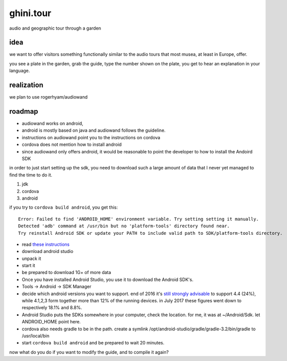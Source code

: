 ghini.tour
====================

audio and geographic tour through a garden

idea
--------------------

we want to offer visitors something functionally similar to the audio tours that most musea, at least in Europe, offer.

you see a plate in the garden, grab the guide, type the number shown on the plate, you get to hear an explanation in your language.

realization
--------------------

we plan to use rogerhyam/audiowand

roadmap
--------------------

* audiowand works on android,
* android is mostly based on java and audiowand follows the guideline.
* instructions on audiowand point you to the instructions on cordova
* cordova does not mention how to install android

* since audiowand only offers android, it would be reasonable to point the
  developer to how to install the Andoird SDK

in order to just start setting up the sdk, you need to download such a large
amount of data that I never yet managed to find the time to do it.

1. jdk
2. cordova
3. android

if you try to ``cordova build android``, you get this::

    Error: Failed to find 'ANDROID_HOME' environment variable. Try setting setting it manually.
    Detected 'adb' command at /usr/bin but no 'platform-tools' directory found near.
    Try reinstall Android SDK or update your PATH to include valid path to SDK/platform-tools directory.

- read `these instructions <https://developer.android.com/studio/install.html>`_
- download android studio 
- unpack it
- start it  
- be prepared to download 1G+ of more data

- Once you have installed Android Studio, you use it to download the Android SDK's.
- Tools -> Android -> SDK Manager

- decide which android versions you want to support. end of 2016 it's `still
  strongly advisable
  <http://www.androidpolice.com/2016/12/05/android-platform-distribution-december-2016-kitkat-is-finally-toppled-nougat-doesnt-move-much/>`_
  to support 4.4 (24%), while 4.1,2,3 form together more than 12% of the
  running devices. in July 2017 these figures went down to respectively
  18.1% and 8.8%.
- Android Studio puts the SDKs somewhere in your computer, check the
  location. for me, it was at ~/Android/Sdk. let ANDROID_HOME point here.
  
- cordova also needs gradle to be in the path. create a symlink /opt/android-studio/gradle/gradle-3.2/bin/gradle to /usr/local/bin
- start ``cordova build android`` and be prepared to wait 20 minutes.

now what do you do if you want to modify the guide, and to compile it again?
  
